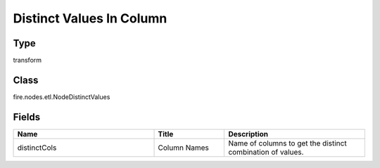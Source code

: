 Distinct Values In Column
=========== 



Type
--------- 

transform

Class
--------- 

fire.nodes.etl.NodeDistinctValues

Fields
--------- 

.. list-table::
      :widths: 10 5 10
      :header-rows: 1

      * - Name
        - Title
        - Description
      * - distinctCols
        - Column Names
        - Name of columns to get the distinct combination of values.




